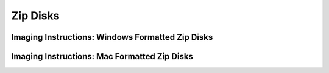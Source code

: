 Zip Disks
==========

Imaging Instructions: Windows Formatted Zip Disks
-------------------------------------------------

Imaging Instructions: Mac Formatted Zip Disks
---------------------------------------------
